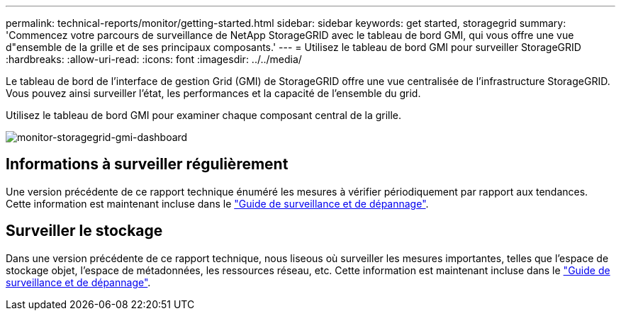 ---
permalink: technical-reports/monitor/getting-started.html 
sidebar: sidebar 
keywords: get started, storagegrid 
summary: 'Commencez votre parcours de surveillance de NetApp StorageGRID avec le tableau de bord GMI, qui vous offre une vue d"ensemble de la grille et de ses principaux composants.' 
---
= Utilisez le tableau de bord GMI pour surveiller StorageGRID
:hardbreaks:
:allow-uri-read: 
:icons: font
:imagesdir: ../../media/


[role="lead"]
Le tableau de bord de l'interface de gestion Grid (GMI) de StorageGRID offre une vue centralisée de l'infrastructure StorageGRID. Vous pouvez ainsi surveiller l'état, les performances et la capacité de l'ensemble du grid.

Utilisez le tableau de bord GMI pour examiner chaque composant central de la grille.

image:monitor/monitor-storagegrid-gmi-dashboard.png["monitor-storagegrid-gmi-dashboard"]



== Informations à surveiller régulièrement

Une version précédente de ce rapport technique énuméré les mesures à vérifier périodiquement par rapport aux tendances. Cette information est maintenant incluse dans le https://docs.netapp.com/us-en/storagegrid-118/landing-monitor-troubleshoot/index.html["Guide de surveillance et de dépannage"^].



== Surveiller le stockage

Dans une version précédente de ce rapport technique, nous liseous où surveiller les mesures importantes, telles que l'espace de stockage objet, l'espace de métadonnées, les ressources réseau, etc. Cette information est maintenant incluse dans le https://docs.netapp.com/us-en/storagegrid-118/landing-monitor-troubleshoot/index.html["Guide de surveillance et de dépannage"^].

